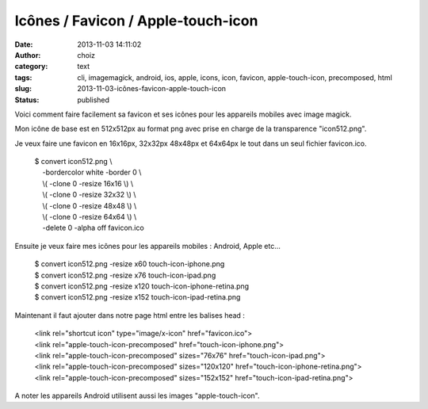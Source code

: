 Icônes / Favicon / Apple-touch-icon
###################################
:date: 2013-11-03 14:11:02
:author: choiz
:category: text
:tags: cli, imagemagick, android, ios, apple, icons, icon, favicon, apple-touch-icon, precomposed, html
:slug: 2013-11-03-icônes-favicon-apple-touch-icon
:status: published

Voici comment faire facilement sa favicon et ses icônes pour les
appareils mobiles avec image magick.

Mon icône de base est en 512x512px au format png avec prise en charge de
la transparence "icon512.png".

Je veux faire une favicon en 16x16px, 32x32px 48x48px et 64x64px le tout
dans un seul fichier favicon.ico.

    | $ convert icon512.png \\
    |     -bordercolor white -border 0 \\
    |     \\( -clone 0 -resize 16x16 \\) \\
    |     \\( -clone 0 -resize 32x32 \\) \\
    |     \\( -clone 0 -resize 48x48 \\) \\
    |     \\( -clone 0 -resize 64x64 \\) \\
    |     -delete 0 -alpha off favicon.ico

Ensuite je veux faire mes icônes pour les appareils mobiles : Android,
Apple etc…

    | $ convert icon512.png -resize x60 touch-icon-iphone.png
    | $ convert icon512.png -resize x76 touch-icon-ipad.png
    | $ convert icon512.png -resize x120 touch-icon-iphone-retina.png
    | $ convert icon512.png -resize x152 touch-icon-ipad-retina.png

Maintenant il faut ajouter dans notre page html entre les balises head :

    | <link rel="shortcut icon" type="image/x-icon" href="favicon.ico">
    | <link rel="apple-touch-icon-precomposed"
      href="touch-icon-iphone.png">
    | <link rel="apple-touch-icon-precomposed" sizes="76x76"
      href="touch-icon-ipad.png">
    | <link rel="apple-touch-icon-precomposed" sizes="120x120"
      href="touch-icon-iphone-retina.png">
    | <link rel="apple-touch-icon-precomposed" sizes="152x152"
      href="touch-icon-ipad-retina.png">

A noter les appareils Android utilisent aussi les images
"apple-touch-icon".


